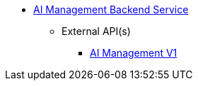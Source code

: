* xref:onecx-ai-management-svc:index.adoc[AI Management Backend Service]
** External API(s)
*** xref:onecx-ai-management-svc:openapi/onecx-ai-management-v1-openapi.adoc[AI Management V1]